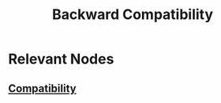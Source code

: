 :PROPERTIES:
:ID:       9746d180-9f28-416a-94b8-8383dfa4284e
:END:
#+title: Backward Compatibility
#+filetags: :swe:

* Relevant Nodes
** [[id:b79f4afe-38af-4ed1-a0d7-0d8081492925][Compatibility]]
